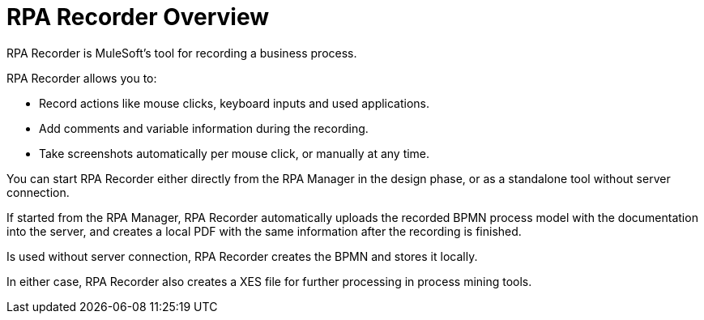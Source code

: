 = RPA Recorder Overview

RPA Recorder is MuleSoft’s tool for recording a business process.

RPA Recorder allows you to:

* Record actions like mouse clicks, keyboard inputs and used applications.
* Add comments and variable information during the recording.
* Take screenshots automatically per mouse click, or manually at any time.

You can start RPA Recorder either directly from the RPA Manager in the design phase, or as a standalone tool without server connection.

If started from the RPA Manager, RPA Recorder automatically uploads the recorded BPMN process model with the documentation into the server, and creates a local PDF with the same information after the recording is finished.

Is used without server connection, RPA Recorder creates the BPMN and stores it locally.

In either case, RPA Recorder also creates a XES file for further processing in process mining tools.
